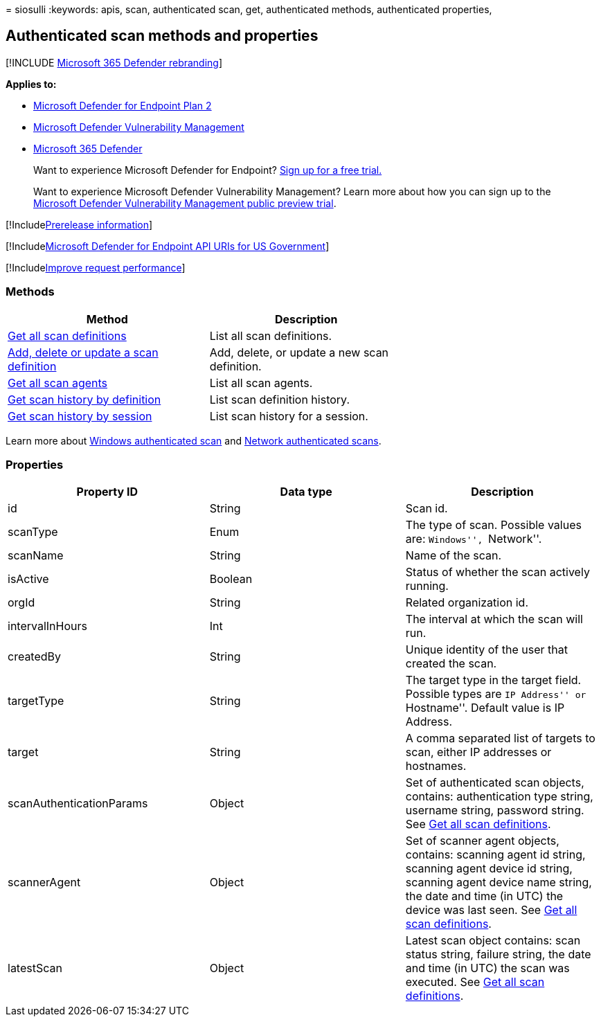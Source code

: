= 
siosulli
:keywords: apis, scan, authenticated scan, get, authenticated methods,
authenticated properties,

== Authenticated scan methods and properties

{empty}[!INCLUDE link:../../includes/microsoft-defender.md[Microsoft 365
Defender rebranding]]

*Applies to:*

* https://go.microsoft.com/fwlink/p/?linkid=2154037[Microsoft Defender
for Endpoint Plan 2]
* link:../defender-vulnerability-management/index.yml[Microsoft Defender
Vulnerability Management]
* https://go.microsoft.com/fwlink/?linkid=2118804[Microsoft 365
Defender]

____
Want to experience Microsoft Defender for Endpoint?
https://signup.microsoft.com/create-account/signup?products=7f379fee-c4f9-4278-b0a1-e4c8c2fcdf7e&ru=https://aka.ms/MDEp2OpenTrial?ocid=docs-wdatp-exposedapis-abovefoldlink[Sign
up for a free trial.]
____

____
Want to experience Microsoft Defender Vulnerability Management? Learn
more about how you can sign up to the
link:../defender-vulnerability-management/get-defender-vulnerability-management.md[Microsoft
Defender Vulnerability Management public preview trial].
____

{empty}[!Includelink:../../includes/prerelease.md[Prerelease
information]]

{empty}[!Includelink:../../includes/microsoft-defender-api-usgov.md[Microsoft
Defender for Endpoint API URIs for US Government]]

{empty}[!Includelink:../../includes/improve-request-performance.md[Improve
request performance]]

=== Methods

[width="100%",cols="<34%,<33%,<33%",options="header",]
|===
|Method |Description |
|link:get-all-scan-definitions.md[Get all scan definitions] |List all
scan definitions. |

|link:add-a-new-scan-definition.md[Add&#44; delete or update a scan
definition] |Add, delete, or update a new scan definition. |

|link:get-all-scan-agents.md[Get all scan agents] |List all scan agents.
|

|link:get-scan-history-by-definition.md[Get scan history by definition]
|List scan definition history. |

|link:get-scan-history-by-session.md[Get scan history by session] |List
scan history for a session. |
|===

Learn more about
link:../defender-vulnerability-management/windows-authenticated-scan.md[Windows
authenticated scan] and link:./network-devices.md[Network authenticated
scans].

=== Properties

[width="100%",cols="<34%,<33%,<33%",options="header",]
|===
|Property ID |Data type |Description
|id |String |Scan id.

|scanType |Enum |The type of scan. Possible values are: ``Windows'',
``Network''.

|scanName |String |Name of the scan.

|isActive |Boolean |Status of whether the scan actively running.

|orgId |String |Related organization id.

|intervalInHours |Int |The interval at which the scan will run.

|createdBy |String |Unique identity of the user that created the scan.

|targetType |String |The target type in the target field. Possible types
are ``IP Address'' or ``Hostname''. Default value is IP Address.

|target |String |A comma separated list of targets to scan, either IP
addresses or hostnames.

|scanAuthenticationParams |Object |Set of authenticated scan objects,
contains: authentication type string, username string, password string.
See link:./get-all-scan-definitions.md[Get all scan definitions].

|scannerAgent |Object |Set of scanner agent objects, contains: scanning
agent id string, scanning agent device id string, scanning agent device
name string, the date and time (in UTC) the device was last seen. See
link:./get-all-scan-definitions.md[Get all scan definitions].

|latestScan |Object |Latest scan object contains: scan status string,
failure string, the date and time (in UTC) the scan was executed. See
link:./get-all-scan-definitions.md[Get all scan definitions].
|===
